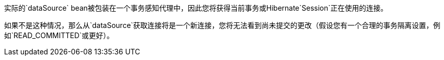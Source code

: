 实际的`dataSource` bean被包装在一个事务感知代理中，因此您将获得当前事务或Hibernate`Session`正在使用的连接。

如果不是这种情况，那么从`dataSource`获取连接将是一个新连接，您将无法看到尚未提交的更改（假设您有一个合理的事务隔离设置，例如`READ_COMMITTED`或更好）。